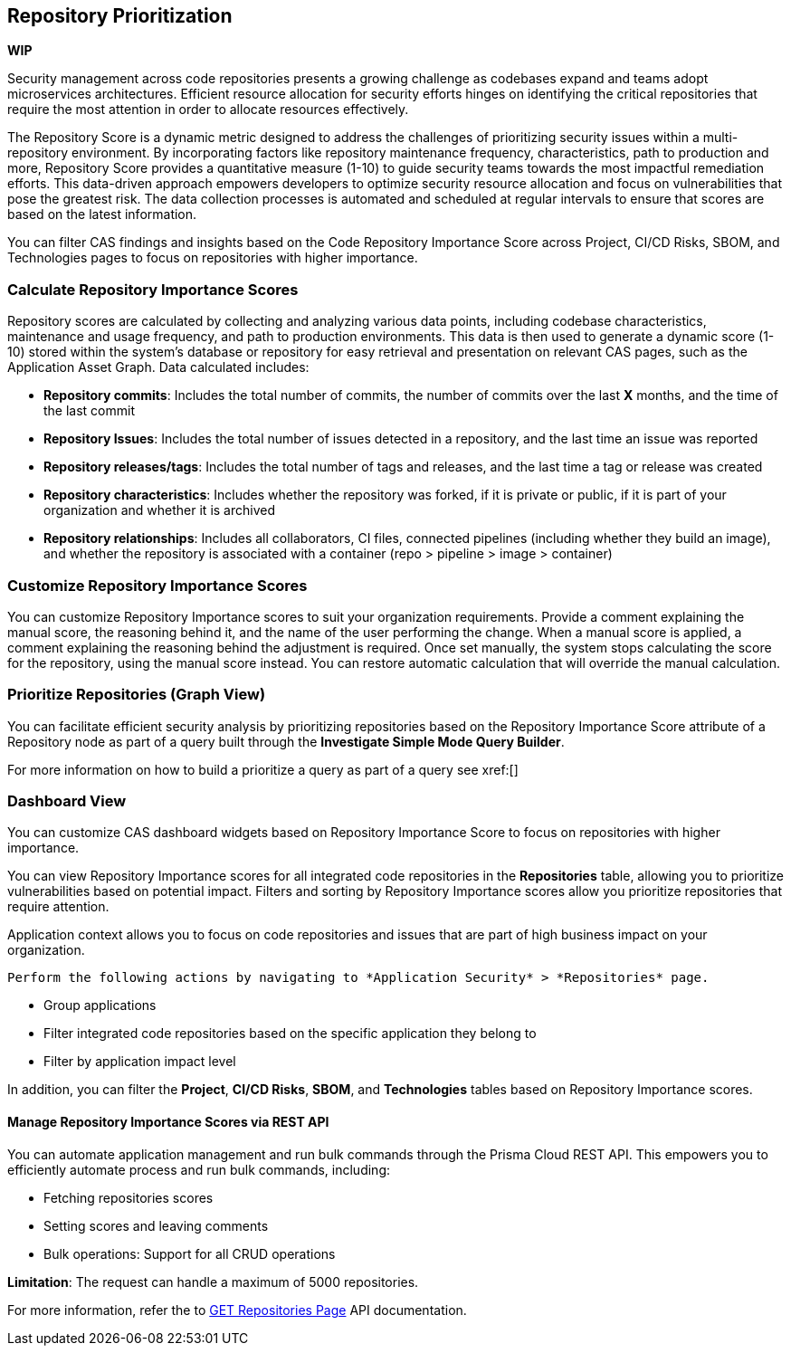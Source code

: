 == Repository Prioritization

*WIP*

Security management across code repositories presents a growing challenge as codebases expand and teams adopt microservices architectures. Efficient resource allocation for security efforts hinges on identifying the critical repositories that require the most attention in order to allocate resources effectively.  

The Repository Score is a dynamic metric designed to address the challenges of prioritizing security issues within a multi-repository environment. By incorporating factors like repository maintenance frequency, characteristics, path to production and more, Repository Score provides a quantitative measure (1-10) to guide security teams towards the most impactful remediation efforts. This data-driven approach empowers developers to optimize security resource allocation and focus on vulnerabilities that pose the greatest risk. The data collection processes is automated and scheduled at regular intervals to ensure that scores are based on the latest information.

You can filter CAS findings and insights based on the Code Repository Importance Score across Project, CI/CD Risks, SBOM, and Technologies pages to focus on repositories with higher importance.

////
In the fast-paced world of software development, our customers face significant challenges in efficiently prioritizing security issues across their numerous code repositories. Without a clear understanding of which repositories are most actively used and critical to their operations, it becomes difficult to allocate resources effectively. To address this, we introduce the Repo Score—an innovative solution designed to streamline decision-making processes for security teams.

The Repo Score is a dynamic, actionable metric ranging from 1 to 100 that quantifies the active usage and significance of each integrated code repository relative to others. By providing a clear measure of a repository's importance and priority, this score empowers security teams to focus their efforts on the most crucial areas first, ensuring that resources are allocated where they are needed most. With the Repo Score, our objective is to enhance efficiency and effectiveness in managing and mitigating security risks within code repositories, ultimately contributing to a more secure and robust software development lifecycle.
////
=== Calculate Repository Importance Scores

Repository scores are calculated by collecting and analyzing various data points, including codebase characteristics, maintenance and usage frequency, and path to production environments. This data is then used to generate a dynamic score (1-10) stored within the system's database or repository for easy retrieval and presentation on relevant CAS pages, such as the Application Asset Graph. Data calculated includes:
// TODO -redo the above when concrete data such as where the repo score can be seen, becomes available

* *Repository commits*: Includes the total number of commits, the number of commits over the last *X* months, and the time of the last commit 
* *Repository Issues*: Includes the total number of issues detected in a repository, and the last time an issue was reported
* *Repository releases/tags*: Includes the total number of tags and releases, and the last time a tag or release was created 
* *Repository characteristics*: Includes whether the repository was forked, if it is private or public, if it is part of your organization and whether it is archived
* *Repository relationships*: Includes all collaborators, CI files, connected pipelines (including whether they build an image), and whether the repository is associated with a container  (repo > pipeline > image > container) 

=== Customize Repository Importance Scores

You can customize Repository Importance scores to suit your organization requirements. Provide a comment explaining the manual score, the reasoning behind it, and the name of the user performing the change. When a manual score is applied, a comment explaining the reasoning behind the adjustment is required. Once set manually, the system stops calculating the score for the repository, using the manual score instead. You can restore automatic calculation that will override the manual calculation. 

===  Prioritize Repositories (Graph View)  

You can facilitate efficient security analysis by prioritizing repositories based on the Repository Importance Score attribute of a Repository node as part of a query built through the *Investigate Simple Mode Query Builder*. 
// TODO Is "In addition you can filter repositories specifying a range of scores" part of the query attributes?

For more information on how to build a prioritize a query as part of a query see xref:[]
//TODO link to Query builder with Repository Importance Score attribute 


=== Dashboard View 

You can customize CAS dashboard widgets based on Repository Importance Score to focus on repositories with higher importance.

You can view Repository Importance scores for all integrated code repositories in the *Repositories* table, allowing you to prioritize vulnerabilities based on potential impact. Filters and sorting by Repository Importance scores allow you prioritize repositories that require attention.

Application context allows you to focus on code repositories and issues that are part of high business impact on your organization. 

 Perform the following actions by navigating to *Application Security* > *Repositories* page. 

* Group applications 
* Filter integrated code repositories based on the specific application they belong to
* Filter by application impact level

In addition, you can filter the *Project*, *CI/CD Risks*, *SBOM*, and *Technologies* tables based on Repository Importance scores.

==== Manage Repository Importance Scores via REST API

You can automate application management and run bulk commands through the Prisma Cloud REST API. This empowers you to efficiently automate process and run bulk commands, including:

* Fetching repositories scores
* Setting scores and leaving comments
* Bulk operations: Support for all CRUD operations 
   
*Limitation*: The request can handle a maximum of 5000 repositories.

For more information, refer the to https://pan.dev/prisma-cloud/api/code/get-vcs-repository-page/[GET Repositories Page] API documentation.






